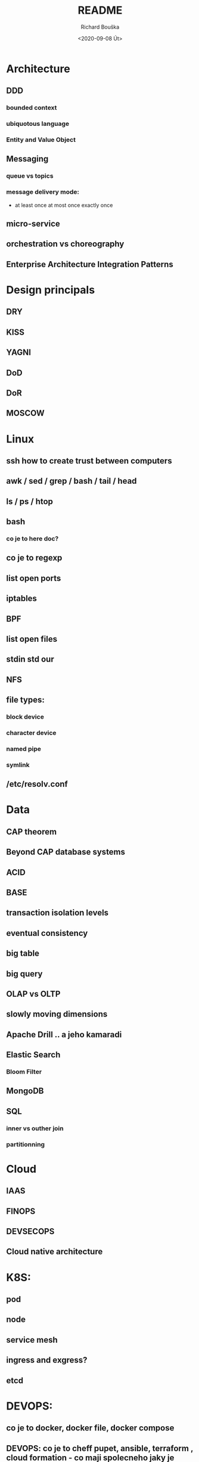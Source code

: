 #+options: html-link-use-abs-url:nil html-postamble:auto
#+options: html-preamble:t html-scripts:t html-style:t
#+options: html5-fancy:nil tex:t
#+html_doctype: xhtml-strict
#+html_container: div
#+description:
#+keywords:
#+html_link_home:
#+html_link_up:
#+html_mathjax:
#+html_head:
#+html_head_extra:
#+subtitle:
#+infojs_opt:
#+options: ':nil *:t -:t ::t <:t H:3 \n:nil ^:t arch:headline
#+options: author:t broken-links:nil c:nil creator:nil
#+options: d:(not "LOGBOOK") date:t e:t email:nil f:t inline:t num:t
#+options: p:nil pri:nil prop:nil stat:t tags:t tasks:t tex:t
#+options: timestamp:t title:t toc:t todo:t |:t
#+title: README
#+date: <2020-09-08 Út>
#+author: Richard Bouška
#+email: xbouska@linux
#+language: en
#+select_tags: export
#+exclude_tags: noexport
#+creator: Emacs 27.1 (Org mode 9.3)
#+creator: <a href="https://www.gnu.org/software/emacs/">Emacs</a> 27.1 (<a href="https://orgmode.org">Org</a> mode 9.3)
#+latex_header:

* Architecture
** DDD
*** bounded context
*** ubiquotous language
*** Entity and Value Object
** Messaging
*** queue vs topics
*** message delivery mode: 
- at least once at most once exactly once
** micro-service
** orchestration vs choreography
** Enterprise Architecture Integration Patterns

* Design principals
** DRY
** KISS
** YAGNI
** DoD
** DoR
** MOSCOW
* Linux
** ssh how to create trust between computers
** awk / sed / grep / bash / tail / head
** ls / ps / htop
** bash 
*** co je to here doc?
** co je to regexp
** list open ports
** iptables
** BPF
** list open files
** stdin std our
** NFS
** file types: 
*** block device
*** character device
*** named pipe
*** symlink
** /etc/resolv.conf

* Data
** CAP theorem
** Beyond CAP database systems
** ACID
** BASE
** transaction isolation levels
** eventual consistency
** big table
** big query
** OLAP vs OLTP
** slowly moving dimensions
** Apache Drill .. a jeho kamaradi
** Elastic Search
*** Bloom Filter
** MongoDB
** SQL
*** inner vs outher join
*** partitionning
* Cloud
** IAAS
** FINOPS
** DEVSECOPS
** Cloud native architecture
* K8S: 
** pod
** node
** service mesh
** ingress and exgress?
** etcd
* DEVOPS: 
** co je to docker, docker file, docker compose
** DEVOPS: co je to cheff pupet, ansible, terraform , cloud formation - co maji spolecneho jaky je mezi nimi rozdil
** GIT
*** pull-request
*** cherry pick
*** flow - jake znate?
*** co je to git push
*** rebase vs merge - semantical and syntactical diff
*** co je to git stash
*** 
* DEVOPS / SRE
** tools
*** docker 
**** docker file
**** docker compose
*** Chef
*** Puppet, 
*** Ansible
*** Terraform
*** Cloud Formation
*** hashicorp consul
*** hashicorp vault
*** zookeeper
** Observability
*** 3 pillars
**** logs
**** metrics
**** traces
*** Tail Latency

** kibana
** graphana
** ELK
* FE 
** CORS
** React
*** react-hooks a jak se to pouziva?
*** jaky je rozdil mezi React a React native
** The Elm Architecture (TEA)
* IT: 
** co je to bit 
*** XOR, OR, AND, BitShift
** co je to CIDR co je to netmast
** co je to unicode, utf-8, ASCII, EBCDIC
* Java: 
** Java EE
*** access intent
**** optimistic vs pessimistic
** Java 9 - project jigsaw
** Loom
** Diamond operator
** generics
** Co je to Local-Variable Type inference
** Jaky je rozdil mezi hashCode a equals(), co je to contrakt
** JCF:
*** List, Set
*** ArrayList vs LinkedList
*** StringBuilder vs String Buffer vs String
*** BigDecimal vs float

** TODO Spring

* JS: 
** co je to iife
** inheritance model of JS
** hoisting
** event loop
** promisses
** observables
** RxJS
** JS modular system
* BASICS: 
** co je to yaml json xml jaky je mezi nimi rozdil - zamerte se na vyhody ledniho
* FP: 
** functional programming?
** main properties
** Lambda Calculus
*** α-conversion: 
- changing bound variables;
*** β-reduction: 
- applying functions to their arguments;
*** η-reduction: 
- which captures a notion of extensionality.
** Monoid
** Functor
** Applicative
** Monad
** kleisli functor
** Optics
*** Lenses
*** prisms
** recursion schemes
*** catamorphisms
*** anamorphisms
*** hylomorphisms
*** paramorphisms

* LANG:
** co je to Garbage Collector
** strongly typed languages vs weakly typed
* Security:
** LDAP
*** object class
**** inetOrgPerson
*** iod
*** CN, DN, SN,
** owasp top10
** Bock Ciphers
*** ECB, CBC, OFB, CFB, CTR  - what they are
:PROPERTIES:
:study:    https://www.highgo.ca/2019/08/08/the-difference-in-five-modes-in-the-aes-encryption-algorithm/
:END:
*** AES
*** DES
** Hash
*** base64
** co je to symetricka a asymetricka sifra
** bastillion.io
** PKI
** X509
** Oauth2/OIDC
*** grant types:
**** Authorization Code
**** Client Credentials
**** Device Code
**** Refresh Token
**** PKCE
**** (Implicit Flow)
**** (Password Grant)
*** Scope
:answer:
A mechanism that defines the specific actions applications can be allowed to do or information that they can request on a user’s behalf. 
Often, applications will want to make use of the information that has already been created in an online resource.
To do so, the application must ask for authorization to access this information on a user’s behalf. 
When an app requests permission to access a resource through an authorization server, it uses the Scope parameter to specify what access it needs,
and the authorization server uses the Scope parameter to respond with the access that was actually granted.
:end:
* OOP:
** jake znate navrhove vzory?
** popist me Abstract Factory 
** Singleton

